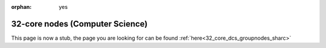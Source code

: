 :orphan: yes
32-core nodes (Computer Science)
================================
.. raw:: html

    <meta http-equiv="refresh" content="0; URL=../../decommissioned/sharc/groupnodes/32c_nodes.html" />

This page is now a stub, the page you are looking for can be found :ref:`here<32_core_dcs_groupnodes_sharc>`
